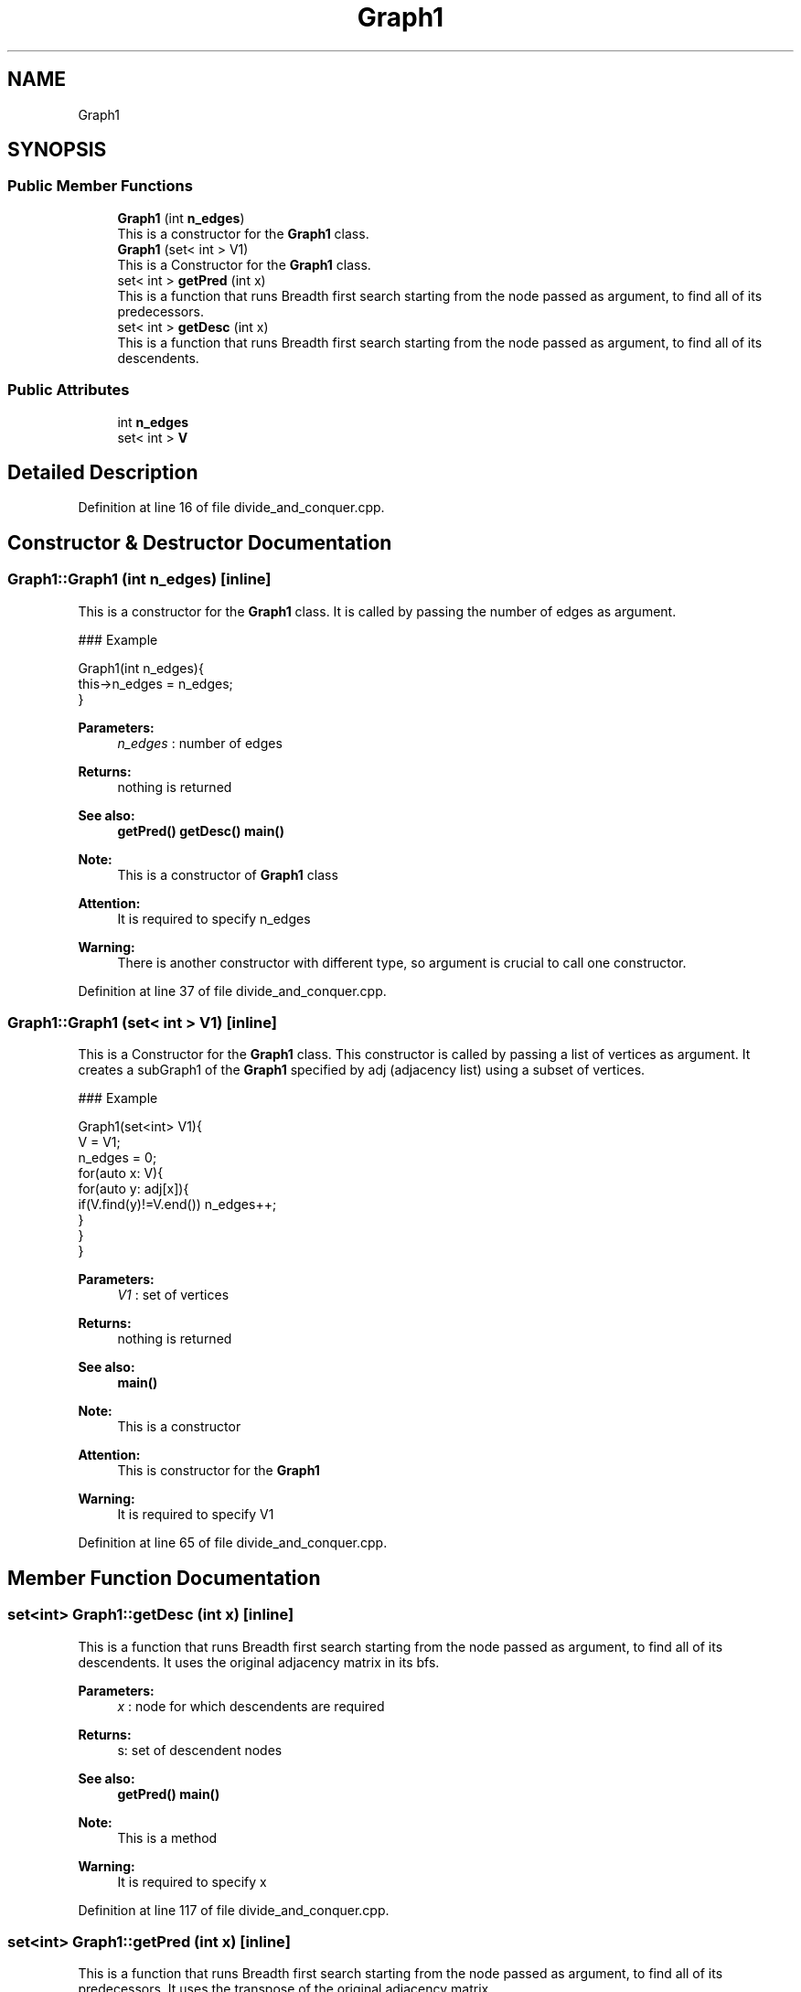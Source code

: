 .TH "Graph1" 3 "Thu Mar 12 2020" "Version 1" "DAA Assignment - 1" \" -*- nroff -*-
.ad l
.nh
.SH NAME
Graph1
.SH SYNOPSIS
.br
.PP
.SS "Public Member Functions"

.in +1c
.ti -1c
.RI "\fBGraph1\fP (int \fBn_edges\fP)"
.br
.RI "This is a constructor for the \fBGraph1\fP class\&. "
.ti -1c
.RI "\fBGraph1\fP (set< int > V1)"
.br
.RI "This is a Constructor for the \fBGraph1\fP class\&. "
.ti -1c
.RI "set< int > \fBgetPred\fP (int x)"
.br
.RI "This is a function that runs Breadth first search starting from the node passed as argument, to find all of its predecessors\&. "
.ti -1c
.RI "set< int > \fBgetDesc\fP (int x)"
.br
.RI "This is a function that runs Breadth first search starting from the node passed as argument, to find all of its descendents\&. "
.in -1c
.SS "Public Attributes"

.in +1c
.ti -1c
.RI "int \fBn_edges\fP"
.br
.ti -1c
.RI "set< int > \fBV\fP"
.br
.in -1c
.SH "Detailed Description"
.PP 
Definition at line 16 of file divide_and_conquer\&.cpp\&.
.SH "Constructor & Destructor Documentation"
.PP 
.SS "Graph1::Graph1 (int n_edges)\fC [inline]\fP"

.PP
This is a constructor for the \fBGraph1\fP class\&. It is called by passing the number of edges as argument\&.
.PP
### Example 
.PP
.nf
Graph1(int n_edges){
    this->n_edges = n_edges;
}

.fi
.PP
 
.PP
\fBParameters:\fP
.RS 4
\fIn_edges\fP : number of edges 
.RE
.PP
\fBReturns:\fP
.RS 4
nothing is returned 
.RE
.PP
\fBSee also:\fP
.RS 4
\fBgetPred()\fP \fBgetDesc()\fP \fBmain()\fP 
.RE
.PP
\fBNote:\fP
.RS 4
This is a constructor of \fBGraph1\fP class 
.RE
.PP
\fBAttention:\fP
.RS 4
It is required to specify n_edges 
.RE
.PP
\fBWarning:\fP
.RS 4
There is another constructor with different type, so argument is crucial to call one constructor\&. 
.RE
.PP

.PP
Definition at line 37 of file divide_and_conquer\&.cpp\&.
.SS "Graph1::Graph1 (set< int > V1)\fC [inline]\fP"

.PP
This is a Constructor for the \fBGraph1\fP class\&. This constructor is called by passing a list of vertices as argument\&. It creates a subGraph1 of the \fBGraph1\fP specified by adj (adjacency list) using a subset of vertices\&.
.PP
### Example 
.PP
.nf
Graph1(set<int> V1){
    V = V1;
    n_edges = 0;
    for(auto x: V){
        for(auto y: adj[x]){
            if(V\&.find(y)!=V\&.end()) n_edges++;
        }
    }
}

.fi
.PP
 
.PP
\fBParameters:\fP
.RS 4
\fIV1\fP : set of vertices 
.RE
.PP
\fBReturns:\fP
.RS 4
nothing is returned 
.RE
.PP
\fBSee also:\fP
.RS 4
\fBmain()\fP 
.RE
.PP
\fBNote:\fP
.RS 4
This is a constructor 
.RE
.PP
\fBAttention:\fP
.RS 4
This is constructor for the \fBGraph1\fP 
.RE
.PP
\fBWarning:\fP
.RS 4
It is required to specify V1 
.RE
.PP

.PP
Definition at line 65 of file divide_and_conquer\&.cpp\&.
.SH "Member Function Documentation"
.PP 
.SS "set<int> Graph1::getDesc (int x)\fC [inline]\fP"

.PP
This is a function that runs Breadth first search starting from the node passed as argument, to find all of its descendents\&. It uses the original adjacency matrix in its bfs\&.
.PP
\fBParameters:\fP
.RS 4
\fIx\fP : node for which descendents are required 
.RE
.PP
\fBReturns:\fP
.RS 4
s: set of descendent nodes 
.RE
.PP
\fBSee also:\fP
.RS 4
\fBgetPred()\fP \fBmain()\fP 
.RE
.PP
\fBNote:\fP
.RS 4
This is a method 
.RE
.PP
\fBWarning:\fP
.RS 4
It is required to specify x 
.RE
.PP

.PP
Definition at line 117 of file divide_and_conquer\&.cpp\&.
.SS "set<int> Graph1::getPred (int x)\fC [inline]\fP"

.PP
This is a function that runs Breadth first search starting from the node passed as argument, to find all of its predecessors\&. It uses the transpose of the original adjacency matrix\&.
.PP
\fBParameters:\fP
.RS 4
\fIx\fP : node for which predecessors are required 
.RE
.PP
\fBReturns:\fP
.RS 4
s: set of predecessor nodes 
.RE
.PP
\fBSee also:\fP
.RS 4
\fBgetDesc()\fP \fBmain()\fP 
.RE
.PP
\fBNote:\fP
.RS 4
This is a method 
.RE
.PP
\fBWarning:\fP
.RS 4
It is required to specify x 
.RE
.PP

.PP
Definition at line 85 of file divide_and_conquer\&.cpp\&.
.SH "Member Data Documentation"
.PP 
.SS "int Graph1::n_edges"

.PP
Definition at line 18 of file divide_and_conquer\&.cpp\&.
.SS "set<int> Graph1::V"

.PP
Definition at line 19 of file divide_and_conquer\&.cpp\&.

.SH "Author"
.PP 
Generated automatically by Doxygen for DAA Assignment - 1 from the source code\&.
